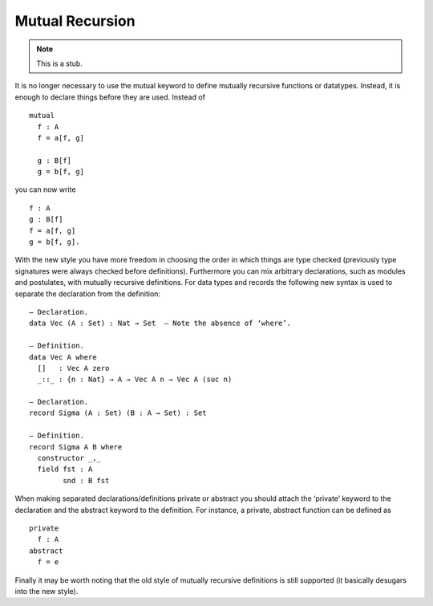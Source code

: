 .. _mutual-recursion:

****************
Mutual Recursion
****************

.. note::
   This is a stub.

It is no longer necessary to use the mutual keyword to define mutually recursive functions or datatypes. Instead, it is enough to declare things before they are used. Instead of
::
  mutual
    f : A
    f = a[f, g]

    g : B[f]
    g = b[f, g]
you can now write
::
  f : A
  g : B[f]
  f = a[f, g]
  g = b[f, g].
With the new style you have more freedom in choosing the order in which things are type checked (previously type signatures were always checked before definitions). Furthermore you can mix arbitrary declarations, such as modules and postulates, with mutually recursive definitions.
For data types and records the following new syntax is used to separate the declaration from the definition:
::
  — Declaration.
  data Vec (A : Set) : Nat → Set  — Note the absence of ‘where’.

  — Definition.
  data Vec A where
    []   : Vec A zero
    _::_ : {n : Nat} → A → Vec A n → Vec A (suc n)

  — Declaration.
  record Sigma (A : Set) (B : A → Set) : Set

  — Definition.
  record Sigma A B where
    constructor _,_
    field fst : A
          snd : B fst
When making separated declarations/definitions private or abstract you should attach the ‘private’ keyword to the declaration and the abstract keyword to the definition. For instance, a private, abstract function can be defined as
::
  private
    f : A
  abstract
    f = e
Finally it may be worth noting that the old style of mutually recursive definitions is still supported (it basically desugars into the new style).
